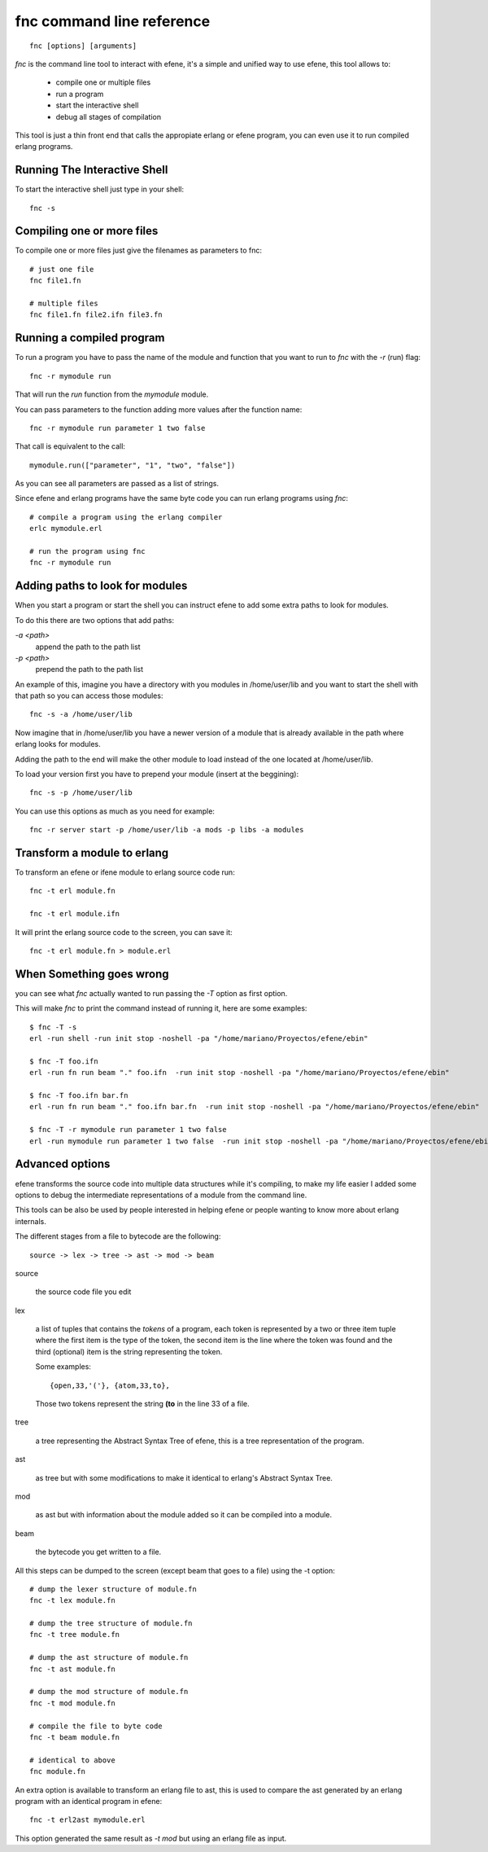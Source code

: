 fnc command line reference
--------------------------

::

        fnc [options] [arguments]

*fnc* is the command line tool to interact with efene, it's a simple and
unified way to use efene, this tool allows to:

 * compile one or multiple files
 * run a program
 * start the interactive shell
 * debug all stages of compilation

This tool is just a thin front end that calls the appropiate erlang or efene
program, you can even use it to run compiled erlang programs.

Running The Interactive Shell
:::::::::::::::::::::::::::::

To start the interactive shell just type in your shell::

        fnc -s

Compiling one or more files
:::::::::::::::::::::::::::

To compile one or more files just give the filenames as parameters to fnc::

        # just one file
        fnc file1.fn

        # multiple files
        fnc file1.fn file2.ifn file3.fn

Running a compiled program
::::::::::::::::::::::::::

To run a program you have to pass the name of the module and function that you
want to run to *fnc* with the *-r* (run) flag::

        fnc -r mymodule run

That will run the *run* function from the *mymodule* module.

You can pass parameters to the function adding more values after the function name::

        fnc -r mymodule run parameter 1 two false

That call is equivalent to the call::

        mymodule.run(["parameter", "1", "two", "false"])

As you can see all parameters are passed as a list of strings.

Since efene and erlang programs have the same byte code you can run erlang
programs using *fnc*::

        # compile a program using the erlang compiler
        erlc mymodule.erl

        # run the program using fnc
        fnc -r mymodule run

Adding paths to look for modules
::::::::::::::::::::::::::::::::

When you start a program or start the shell you can instruct efene to add some
extra paths to look for modules.

To do this there are two options that add paths:

*-a <path>*
        append the path to the path list

*-p <path>*
        prepend the path to the path list

An example of this, imagine you have a directory with you modules in /home/user/lib
and you want to start the shell with that path so you can access those modules::

        fnc -s -a /home/user/lib

Now imagine that in /home/user/lib you have a newer version of a module that is
already available in the path where erlang looks for modules.

Adding the path to the end will make the other module to load instead of the one located at
/home/user/lib.

To load your version first you have to prepend your module (insert at the beggining)::

        fnc -s -p /home/user/lib

You can use this options as much as you need for example::

        fnc -r server start -p /home/user/lib -a mods -p libs -a modules

Transform a module to erlang
::::::::::::::::::::::::::::

To transform an efene or ifene module to erlang source code run::

        fnc -t erl module.fn

        fnc -t erl module.ifn

It will print the erlang source code to the screen, you can save it::

        fnc -t erl module.fn > module.erl

When Something goes wrong
:::::::::::::::::::::::::

you can see what *fnc* actually wanted to run passing the *-T* option as first
option.

This will make *fnc* to print the command instead of running it, here are some
examples::

        $ fnc -T -s
        erl -run shell -run init stop -noshell -pa "/home/mariano/Proyectos/efene/ebin"

        $ fnc -T foo.ifn
        erl -run fn run beam "." foo.ifn  -run init stop -noshell -pa "/home/mariano/Proyectos/efene/ebin"

        $ fnc -T foo.ifn bar.fn
        erl -run fn run beam "." foo.ifn bar.fn  -run init stop -noshell -pa "/home/mariano/Proyectos/efene/ebin"

        $ fnc -T -r mymodule run parameter 1 two false
        erl -run mymodule run parameter 1 two false  -run init stop -noshell -pa "/home/mariano/Proyectos/efene/ebin"

Advanced options
::::::::::::::::

.. note:
        
        This section is for advanced users, you don't need to know this to code or use efene.

efene transforms the source code into multiple data structures while it's
compiling, to make my life easier I added some options to debug the
intermediate representations of a module from the command line.

This tools can be also be used by people interested in helping efene or people
wanting to know more about erlang internals.

The different stages from a file to bytecode are the following::

        source -> lex -> tree -> ast -> mod -> beam

source

        the source code file you edit

lex
        
        a list of tuples that contains the *tokens* of a program, each token is
        represented by a two or three item tuple where the first item is the
        type of the token, the second item is the line where the token was
        found and the third (optional) item is the string representing the
        token.

        Some examples::

                {open,33,'('}, {atom,33,to},

        Those two tokens represent the string **(to** in the line 33 of a file.

tree

        a tree representing the Abstract Syntax Tree of efene, this is a tree
        representation of the program.

ast

        as tree but with some modifications to make it identical to erlang's
        Abstract Syntax Tree.

mod

        as ast but with information about the module added so it can be
        compiled into a module.

beam

        the bytecode you get written to a file.

All this steps can be dumped to the screen (except beam that goes to a file)
using the -t option::

        # dump the lexer structure of module.fn
        fnc -t lex module.fn

        # dump the tree structure of module.fn
        fnc -t tree module.fn

        # dump the ast structure of module.fn
        fnc -t ast module.fn

        # dump the mod structure of module.fn
        fnc -t mod module.fn

        # compile the file to byte code
        fnc -t beam module.fn

        # identical to above
        fnc module.fn

An extra option is available to transform an erlang file to ast, this is used
to compare the ast generated by an erlang program with an identical program in
efene::

        fnc -t erl2ast mymodule.erl 

This option generated the same result as *-t mod* but using an erlang file as
input.
